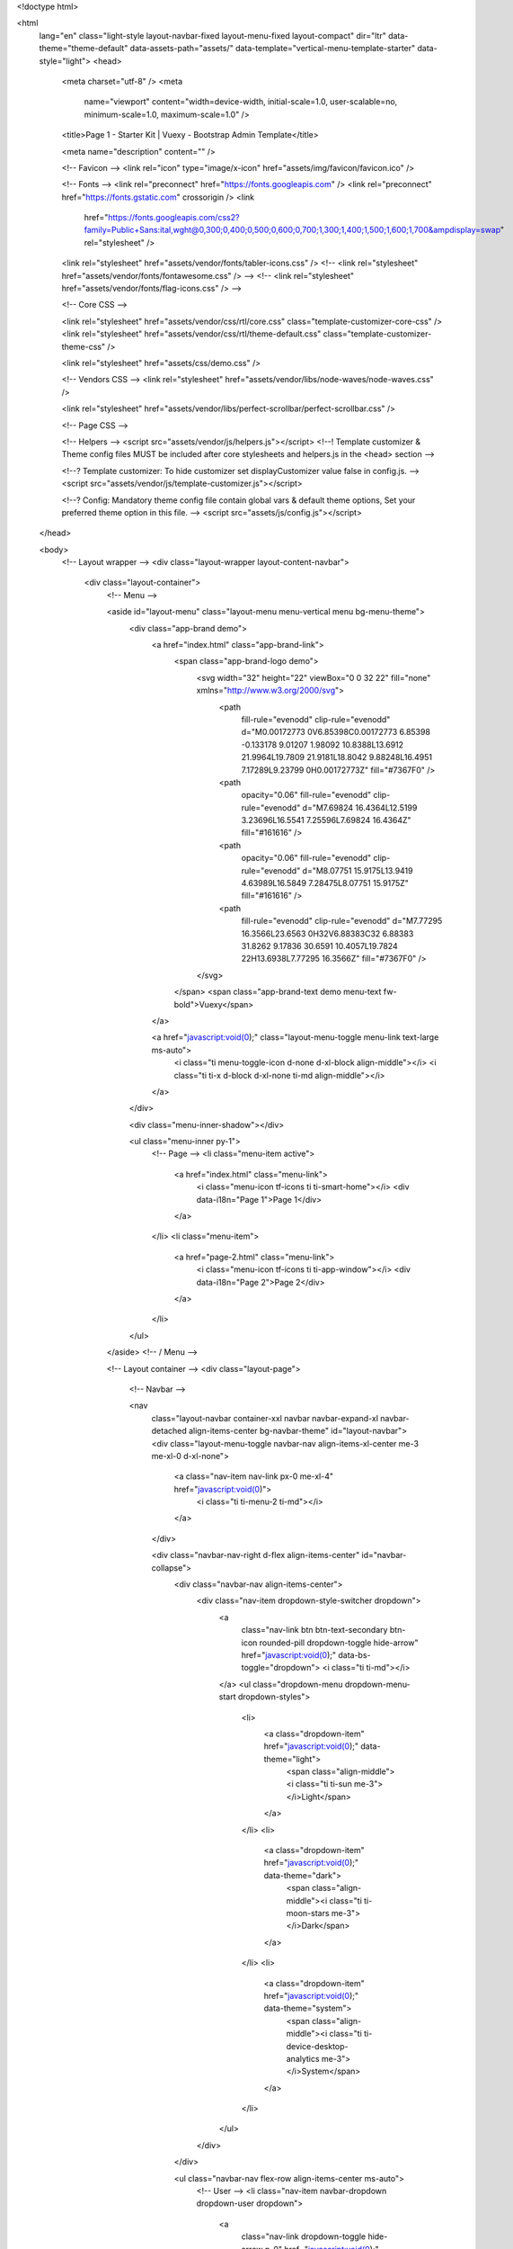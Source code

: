 
<!doctype html>

<html
  lang="en"
  class="light-style layout-navbar-fixed layout-menu-fixed layout-compact"
  dir="ltr"
  data-theme="theme-default"
  data-assets-path="assets/"
  data-template="vertical-menu-template-starter"
  data-style="light">
  <head>
    <meta charset="utf-8" />
    <meta
      name="viewport"
      content="width=device-width, initial-scale=1.0, user-scalable=no, minimum-scale=1.0, maximum-scale=1.0" />

    <title>Page 1 - Starter Kit | Vuexy - Bootstrap Admin Template</title>

    <meta name="description" content="" />

    <!-- Favicon -->
    <link rel="icon" type="image/x-icon" href="assets/img/favicon/favicon.ico" />

    <!-- Fonts -->
    <link rel="preconnect" href="https://fonts.googleapis.com" />
    <link rel="preconnect" href="https://fonts.gstatic.com" crossorigin />
    <link
      href="https://fonts.googleapis.com/css2?family=Public+Sans:ital,wght@0,300;0,400;0,500;0,600;0,700;1,300;1,400;1,500;1,600;1,700&ampdisplay=swap"
      rel="stylesheet" />

    <link rel="stylesheet" href="assets/vendor/fonts/tabler-icons.css" />
    <!-- <link rel="stylesheet" href="assets/vendor/fonts/fontawesome.css" /> -->
    <!-- <link rel="stylesheet" href="assets/vendor/fonts/flag-icons.css" /> -->

    <!-- Core CSS -->

    <link rel="stylesheet" href="assets/vendor/css/rtl/core.css" class="template-customizer-core-css" />
    <link rel="stylesheet" href="assets/vendor/css/rtl/theme-default.css" class="template-customizer-theme-css" />

    <link rel="stylesheet" href="assets/css/demo.css" />

    <!-- Vendors CSS -->
    <link rel="stylesheet" href="assets/vendor/libs/node-waves/node-waves.css" />

    <link rel="stylesheet" href="assets/vendor/libs/perfect-scrollbar/perfect-scrollbar.css" />

    <!-- Page CSS -->

    <!-- Helpers -->
    <script src="assets/vendor/js/helpers.js"></script>
    <!--! Template customizer & Theme config files MUST be included after core stylesheets and helpers.js in the <head> section -->

    <!--? Template customizer: To hide customizer set displayCustomizer value false in config.js.  -->
    <script src="assets/vendor/js/template-customizer.js"></script>

    <!--? Config:  Mandatory theme config file contain global vars & default theme options, Set your preferred theme option in this file.  -->
    <script src="assets/js/config.js"></script>
  </head>

  <body>
    <!-- Layout wrapper -->
    <div class="layout-wrapper layout-content-navbar">
      <div class="layout-container">
        <!-- Menu -->

        <aside id="layout-menu" class="layout-menu menu-vertical menu bg-menu-theme">
          <div class="app-brand demo">
            <a href="index.html" class="app-brand-link">
              <span class="app-brand-logo demo">
                <svg width="32" height="22" viewBox="0 0 32 22" fill="none" xmlns="http://www.w3.org/2000/svg">
                  <path
                    fill-rule="evenodd"
                    clip-rule="evenodd"
                    d="M0.00172773 0V6.85398C0.00172773 6.85398 -0.133178 9.01207 1.98092 10.8388L13.6912 21.9964L19.7809 21.9181L18.8042 9.88248L16.4951 7.17289L9.23799 0H0.00172773Z"
                    fill="#7367F0" />
                  <path
                    opacity="0.06"
                    fill-rule="evenodd"
                    clip-rule="evenodd"
                    d="M7.69824 16.4364L12.5199 3.23696L16.5541 7.25596L7.69824 16.4364Z"
                    fill="#161616" />
                  <path
                    opacity="0.06"
                    fill-rule="evenodd"
                    clip-rule="evenodd"
                    d="M8.07751 15.9175L13.9419 4.63989L16.5849 7.28475L8.07751 15.9175Z"
                    fill="#161616" />
                  <path
                    fill-rule="evenodd"
                    clip-rule="evenodd"
                    d="M7.77295 16.3566L23.6563 0H32V6.88383C32 6.88383 31.8262 9.17836 30.6591 10.4057L19.7824 22H13.6938L7.77295 16.3566Z"
                    fill="#7367F0" />
                </svg>
              </span>
              <span class="app-brand-text demo menu-text fw-bold">Vuexy</span>
            </a>

            <a href="javascript:void(0);" class="layout-menu-toggle menu-link text-large ms-auto">
              <i class="ti menu-toggle-icon d-none d-xl-block align-middle"></i>
              <i class="ti ti-x d-block d-xl-none ti-md align-middle"></i>
            </a>
          </div>

          <div class="menu-inner-shadow"></div>

          <ul class="menu-inner py-1">
            <!-- Page -->
            <li class="menu-item active">
              <a href="index.html" class="menu-link">
                <i class="menu-icon tf-icons ti ti-smart-home"></i>
                <div data-i18n="Page 1">Page 1</div>
              </a>
            </li>
            <li class="menu-item">
              <a href="page-2.html" class="menu-link">
                <i class="menu-icon tf-icons ti ti-app-window"></i>
                <div data-i18n="Page 2">Page 2</div>
              </a>
            </li>
          </ul>
        </aside>
        <!-- / Menu -->

        <!-- Layout container -->
        <div class="layout-page">
          <!-- Navbar -->

          <nav
            class="layout-navbar container-xxl navbar navbar-expand-xl navbar-detached align-items-center bg-navbar-theme"
            id="layout-navbar">
            <div class="layout-menu-toggle navbar-nav align-items-xl-center me-3 me-xl-0 d-xl-none">
              <a class="nav-item nav-link px-0 me-xl-4" href="javascript:void(0)">
                <i class="ti ti-menu-2 ti-md"></i>
              </a>
            </div>

            <div class="navbar-nav-right d-flex align-items-center" id="navbar-collapse">
              <div class="navbar-nav align-items-center">
                <div class="nav-item dropdown-style-switcher dropdown">
                  <a
                    class="nav-link btn btn-text-secondary btn-icon rounded-pill dropdown-toggle hide-arrow"
                    href="javascript:void(0);"
                    data-bs-toggle="dropdown">
                    <i class="ti ti-md"></i>
                  </a>
                  <ul class="dropdown-menu dropdown-menu-start dropdown-styles">
                    <li>
                      <a class="dropdown-item" href="javascript:void(0);" data-theme="light">
                        <span class="align-middle"><i class="ti ti-sun me-3"></i>Light</span>
                      </a>
                    </li>
                    <li>
                      <a class="dropdown-item" href="javascript:void(0);" data-theme="dark">
                        <span class="align-middle"><i class="ti ti-moon-stars me-3"></i>Dark</span>
                      </a>
                    </li>
                    <li>
                      <a class="dropdown-item" href="javascript:void(0);" data-theme="system">
                        <span class="align-middle"><i class="ti ti-device-desktop-analytics me-3"></i>System</span>
                      </a>
                    </li>
                  </ul>
                </div>
              </div>

              <ul class="navbar-nav flex-row align-items-center ms-auto">
                <!-- User -->
                <li class="nav-item navbar-dropdown dropdown-user dropdown">
                  <a
                    class="nav-link dropdown-toggle hide-arrow p-0"
                    href="javascript:void(0);"
                    data-bs-toggle="dropdown">
                    <div class="avatar avatar-online">
                      <img src="assets/img/avatars/1.png" alt class="rounded-circle" />
                    </div>
                  </a>
                  <ul class="dropdown-menu dropdown-menu-end">
                    <li>
                      <a class="dropdown-item mt-0" href="#">
                        <div class="d-flex align-items-center">
                          <div class="flex-shrink-0 me-2">
                            <div class="avatar avatar-online">
                              <img src="assets/img/avatars/1.png" alt class="rounded-circle" />
                            </div>
                          </div>
                          <div class="flex-grow-1">
                            <h6 class="mb-0">John Doe</h6>
                            <small class="text-muted">Admin</small>
                          </div>
                        </div>
                      </a>
                    </li>
                    <li>
                      <div class="dropdown-divider my-1 mx-n2"></div>
                    </li>
                    <li>
                      <a class="dropdown-item" href="#">
                        <i class="ti ti-user me-3 ti-md"></i><span class="align-middle">My Profile</span>
                      </a>
                    </li>
                    <li>
                      <a class="dropdown-item" href="#">
                        <i class="ti ti-settings me-3 ti-md"></i><span class="align-middle">Settings</span>
                      </a>
                    </li>
                    <li>
                      <a class="dropdown-item" href="#">
                        <span class="d-flex align-items-center align-middle">
                          <i class="flex-shrink-0 ti ti-file-dollar me-3 ti-md"></i>
                          <span class="flex-grow-1 align-middle">Billing</span>
                          <span class="flex-shrink-0 badge bg-danger d-flex align-items-center justify-content-center"
                            >4</span
                          >
                        </span>
                      </a>
                    </li>
                    <li>
                      <div class="dropdown-divider my-1 mx-n2"></div>
                    </li>
                    <li>
                      <div class="d-grid px-2 pt-2 pb-1">
                        <a class="btn btn-sm btn-danger d-flex" href="javascript:void(0);">
                          <small class="align-middle">Logout</small>
                          <i class="ti ti-logout ms-2 ti-14px"></i>
                        </a>
                      </div>
                    </li>
                  </ul>
                </li>
                <!--/ User -->
              </ul>
            </div>
          </nav>

          <!-- / Navbar -->

          <!-- Content wrapper -->
          <div class="content-wrapper">
            <!-- Content -->

            <div class="container-xxl flex-grow-1 container-p-y">
              <h4 class="py-4 mb-6">Page 1</h4>
              <p>
                Sample page.<br />For more layout options, <a href="" target="_blank" class="fw-medium"></a> refer
                <a
                  href="https://demos.pixinvent.com/vuexy-html-admin-template/documentation//layouts.html"
                  target="_blank"
                  class="fw-medium"
                  >Layout docs</a
                >.
              </p>
            </div>
            <!-- / Content -->

            <!-- Footer -->
            <footer class="content-footer footer bg-footer-theme">
              <div class="container-xxl">
                <div
                  class="footer-container d-flex align-items-center justify-content-between py-4 flex-md-row flex-column">
                  <div class="text-body">
                    ©
                    <script>
                      document.write(new Date().getFullYear());
                    </script>
                    , made with ❤️ by <a href="https://pixinvent.com" target="_blank" class="footer-link">Pixinvent</a>
                  </div>
                  <div class="d-none d-lg-inline-block">
                    <a
                      href="https://demos.pixinvent.com/vuexy-html-admin-template/documentation/"
                      target="_blank"
                      class="footer-link me-4"
                      >Documentation</a
                    >
                  </div>
                </div>
              </div>
            </footer>
            <!-- / Footer -->

            <div class="content-backdrop fade"></div>
          </div>
          <!-- Content wrapper -->
        </div>
        <!-- / Layout page -->
      </div>

      <!-- Overlay -->
      <div class="layout-overlay layout-menu-toggle"></div>

      <!-- Drag Target Area To SlideIn Menu On Small Screens -->
      <div class="drag-target"></div>
    </div>
    <!-- / Layout wrapper -->

    <!-- Core JS -->
    <!-- build:js assets/vendor/js/core.js -->

    <script src="assets/vendor/libs/jquery/jquery.js"></script>
    <script src="assets/vendor/libs/popper/popper.js"></script>
    <script src="assets/vendor/js/bootstrap.js"></script>
    <script src="assets/vendor/libs/node-waves/node-waves.js"></script>
    <script src="assets/vendor/libs/perfect-scrollbar/perfect-scrollbar.js"></script>
    <script src="assets/vendor/libs/hammer/hammer.js"></script>

    <script src="assets/vendor/js/menu.js"></script>

    <!-- endbuild -->

    <!-- Vendors JS -->

    <!-- Main JS -->
    <script src="assets/js/main.js"></script>

    <!-- Page JS -->
  </body>
</html>
